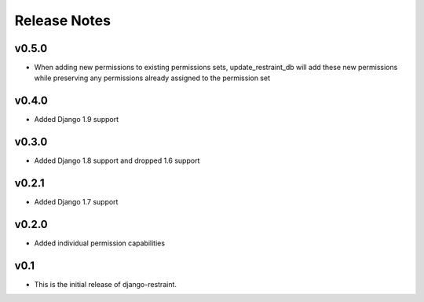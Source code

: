 Release Notes
=============

v0.5.0
------

* When adding new permissions to existing permissions sets, update_restraint_db will add these new permissions while preserving any permissions already assigned to the permission set

v0.4.0
------

* Added Django 1.9 support

v0.3.0
------

* Added Django 1.8 support and dropped 1.6 support

v0.2.1
------

* Added Django 1.7 support

v0.2.0
------

* Added individual permission capabilities

v0.1
----

* This is the initial release of django-restraint.
